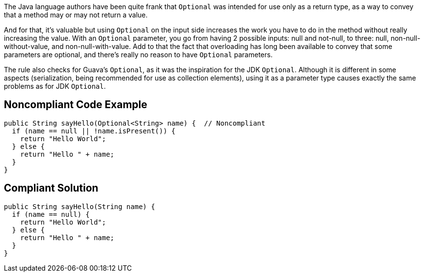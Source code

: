 The Java language authors have been quite frank that ``++Optional++`` was intended for use only as a return type, as a way to convey that a method may or may not return a value. 


And for that, it's valuable but using ``++Optional++`` on the input side increases the work you have to do in the method without really increasing the value. With an ``++Optional++`` parameter, you go from having 2 possible inputs: null and not-null, to three: null, non-null-without-value, and non-null-with-value. Add to that the fact that overloading has long been available to convey that some parameters are optional, and there's really no reason to have ``++Optional++`` parameters.


The rule also checks for Guava's ``++Optional++``, as it was the inspiration for the JDK ``++Optional++``. Although it is different in some aspects (serialization, being recommended for use as collection elements), using it as a parameter type causes exactly the same problems as for JDK ``++Optional++``.

== Noncompliant Code Example

----
public String sayHello(Optional<String> name) {  // Noncompliant
  if (name == null || !name.isPresent()) {
    return "Hello World";
  } else {
    return "Hello " + name;
  }
}
----

== Compliant Solution

----
public String sayHello(String name) {
  if (name == null) {
    return "Hello World";
  } else {
    return "Hello " + name;
  }
}
----
